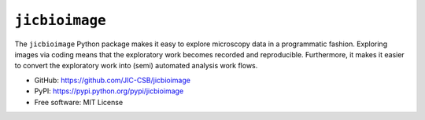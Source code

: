 ``jicbioimage``
===============

.. image:: https://badge.fury.io/py/jicbioimage.svg
   :target: http://badge.fury.io/py/jicbioimage
   :alt: PyPi package

The ``jicbioimage`` Python package makes it easy to explore microscopy
data in a programmatic fashion. Exploring images via coding means that the
exploratory work becomes recorded and reproducible.  Furthermore, it makes it
easier to convert the exploratory work into (semi) automated analysis work
flows.

- GitHub: https://github.com/JIC-CSB/jicbioimage
- PyPI: https://pypi.python.org/pypi/jicbioimage
- Free software: MIT License

